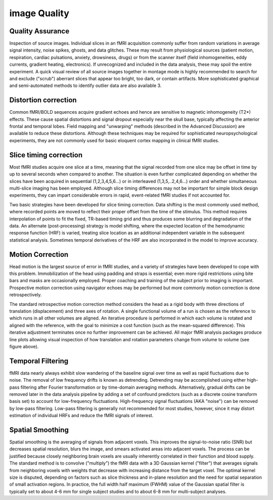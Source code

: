 image Quality
=============

Quality Assurance
^^^^^^^^^^^^^^^^^
Inspection of source images. Individual slices in an fMRI acquisition commonly suffer from random variations in average signal intensity, noise spikes, ghosts, and 
data glitches. These may result from physiological sources (patient motion, respiration, cardiac pulsations, anxiety, drowsiness, drugs) or from the scanner itself (field 
inhomogeneities, eddy currents, gradient heating, electronics). If unrecognized and included in the data analysis, these may spoil the entire experiment. A quick visual review of all 
source images together in montage mode is highly recommended to search for and exclude ("scrub") aberrant slices that appear too bright, too dark, or contain artifacts. More 
sophisticated graphical and semi-automated methods to identify outlier data are also available 3.

Distortion correction
^^^^^^^^^^^^^^^^^^^^^

Common fMRI/BOLD sequences acquire gradient echoes and hence are sensitive to magnetic inhomogeneity (T2*) effects. These cause spatial distortions and signal dropout especially near the skull base, 
typically affecting the anterior frontal and temporal lobes. Field mapping and "unwarping" methods (described in the Advanced Discussion) are available to reduce these distortions. Although these 
techniques may be required for sophisticated neuropsychological experiments, they are not commonly used for basic eloquent cortex mapping in clinical fMRI studies.

Slice timing correction
^^^^^^^^^^^^^^^^^^^^^^^

Most fMRI studies acquire one slice at a time, meaning that the signal recorded from one slice may be offset in time by up to several seconds when compared to another. The situation is even further 
complicated depending on whether the slices have been acquired in sequential (1,2,3,4,5,6...) or in interleaved (1,3,5,..2,4,6...) order and whether simultaneous multi-slice imaging has been employed.  
Although slice timing differences may not be important for simple block design experiments, they can impart considerable errors in rapid, event-related fMRI studies if not accounted for.

Two basic strategies have been developed for slice timing correction. Data shifting is the most commonly used method, where recorded points are moved to reflect their proper offset from the time of the 
stimulus. This method requires interpolation of points to fit the fixed, TR-based timing grid and thus produces some blurring and degradation of the data. An alternate (post-processing) strategy is model 
shifting, where the expected location of the hemodynamic response function (HRF) is varied, treating slice location as an additional independent variable in the subsequent statistical analysis. Sometimes 
temporal derivatives of the HRF are also incorporated in the model to improve accuracy.

Motion Correction
^^^^^^^^^^^^^^^^^

Head motion is the largest source of error in fMRI studies, and a variety of strategies have been developed to cope with this problem. Immobilization of the head using padding and straps is essential; 
even more rigid restrictions using bite bars and masks are occasionally employed. Proper coaching and training of the subject prior to imaging is important. Prospective motion correction using navigator 
echoes may be performed but more commonly motion correction is done retrospectively.

The standard retrospective motion correction method considers the head as a rigid body with three directions of translation (displacement) and three axes of rotation. A single functional volume of a run 
is chosen as the reference to which runs in all other volumes are aligned. An iterative procedure is performed in which each volume is rotated and aligned with the reference, with the goal to minimize a 
cost function (such as the mean-squared difference). This iterative adjustment terminates once no further improvement can be achieved. All major fMRI analysis packages produce line plots allowing visual 
inspection of how translation and rotation parameters change from volume to volume (see figure above).

Temporal Filtering
^^^^^^^^^^^^^^^^^^

fMRI data nearly always exhibit slow wandering of the baseline signal over time as well as rapid fluctuations due to noise. The removal of low frequency drifts is known as detrending. Detrending may be 
accomplished using either high-pass filtering after Fourier transformation or by time-domain averaging methods. Alternatively, gradual drifts can be removed later in the data analysis pipeline by adding 
a set of confound predictors (such as a discrete cosine transform basis set) to account for low-frequency fluctuations. High-frequency signal fluctuations (AKA "noise") can be removed by low-pass 
filtering. Low-pass filtering is generally not recommended for most studies, however, since it may distort estimation of individual HRFs and reduce the fMRI signals of interest.

Spatial Smoothing
^^^^^^^^^^^^^^^^^

Spatial smoothing is the averaging of signals from adjacent voxels. This improves the signal-to-noise ratio (SNR) but decreases spatial resolution, blurs the image, and smears activated areas into 
adjacent voxels. The process can be justified because closely neighboring brain voxels are usually inherently correlated in their function and blood supply. The standard method is to convolve 
("multiply") the fMRI data with a 3D Gaussian kernel ("filter") that averages signals from neighboring voxels with weights that decrease with increasing distance from the target voxel. The optimal kernel 
size is disputed, depending on factors such as slice thickness and in-plane resolution and the need for spatial separation of small activation regions. In practice, the full width half maximum (FWHM) 
value of the Gaussian spatial filter is typically set to about 4-6 mm for single subject studies and to about 6-8 mm for multi-subject analyses.
